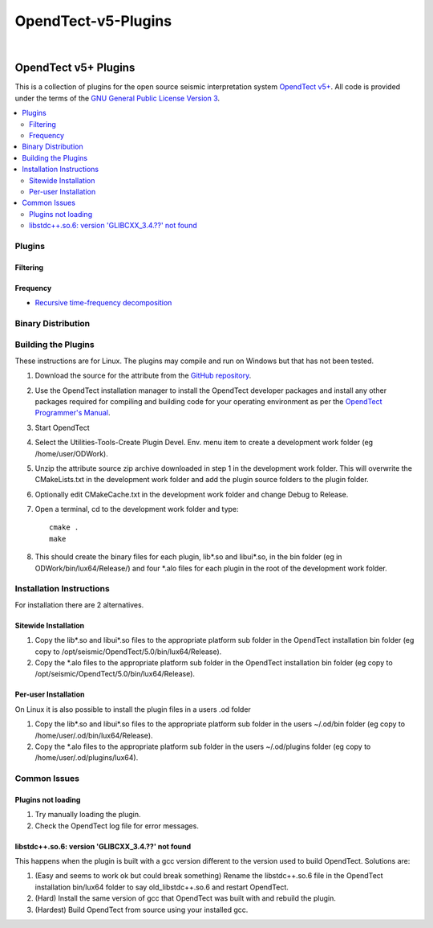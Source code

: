 =====================
OpendTect-v5-Plugins 
=====================
|

OpendTect v5+ Plugins
---------------------

This is a collection of plugins for the open source seismic interpretation system `OpendTect v5+ <http://www.opendtect.org>`_. All code is provided under the terms of the `GNU General Public License Version 3 <./LICENSE.rst>`_.

.. contents:: :local:
   :backlinks: top

Plugins
*******

Filtering
+++++++++

Frequency
+++++++++
* `Recursive time-frequency decomposition <doc/RSpectAttrib.rst>`_

Binary Distribution
*******************


Building the Plugins
********************
These instructions are for Linux. The plugins may compile and run on Windows but that has not been tested.

#. Download the source for the attribute from the `GitHub repository <https://github.com/waynegm/OpendTect-5-plugins>`_.

#. Use the OpendTect installation manager to install the OpendTect developer packages and install any other packages required for compiling and building code for your operating environment as per the `OpendTect Programmer's Manual <http://www.opendtect.org/rel/doc/Programmer/>`_.

#. Start OpendTect

#. Select the Utilities-Tools-Create Plugin Devel. Env. menu item to create a development work folder (eg /home/user/ODWork).

#. Unzip the attribute source zip archive downloaded in step 1 in the development work folder. This will overwrite the CMakeLists.txt in the development work folder and add the plugin source folders to the plugin folder.

#. Optionally edit CMakeCache.txt in the development work folder and change Debug to Release.

#. Open a terminal, cd to the development work folder and type::

    cmake .
    make

#. This should create the binary files for each plugin, lib\*.so and libui\*.so, in the bin folder (eg in ODWork/bin/lux64/Release/) and four \*.alo files for each plugin in the root of the development work folder.

Installation Instructions
*************************
For installation there are 2 alternatives.

Sitewide Installation
+++++++++++++++++++++

#. Copy the lib\*.so and libui\*.so files to the appropriate platform sub folder in the OpendTect installation bin folder (eg copy to /opt/seismic/OpendTect/5.0/bin/lux64/Release).

#. Copy the \*.alo files to the appropriate platform sub folder in the OpendTect installation bin folder (eg copy to /opt/seismic/OpendTect/5.0/bin/lux64/Release).

Per-user Installation
+++++++++++++++++++++

On Linux it is also possible to install the plugin files in a users .od folder

#. Copy the lib\*.so and libui\*.so files to the appropriate platform sub folder in the users ~/.od/bin folder (eg copy to /home/user/.od/bin/lux64/Release).

#. Copy the \*.alo files to the appropriate platform sub folder in the users ~/.od/plugins folder (eg copy to /home/user/.od/plugins/lux64).

Common Issues
*************

Plugins not loading
+++++++++++++++++++
#. Try manually loading the plugin.

#. Check the OpendTect log file for error messages. 

libstdc++.so.6: version 'GLIBCXX_3.4.??' not found
++++++++++++++++++++++++++++++++++++++++++++++++++

This happens when the plugin is built with a gcc version different to the version used to build OpendTect. Solutions are: 

#. (Easy and seems to work ok but could break something) Rename the libstdc++.so.6 file in the OpendTect installation bin/lux64 folder to say old_libstdc++.so.6 and restart OpendTect.

#. (Hard) Install the same version of gcc that OpendTect was built with and rebuild the plugin.

#. (Hardest) Build OpendTect from source using your installed gcc.
